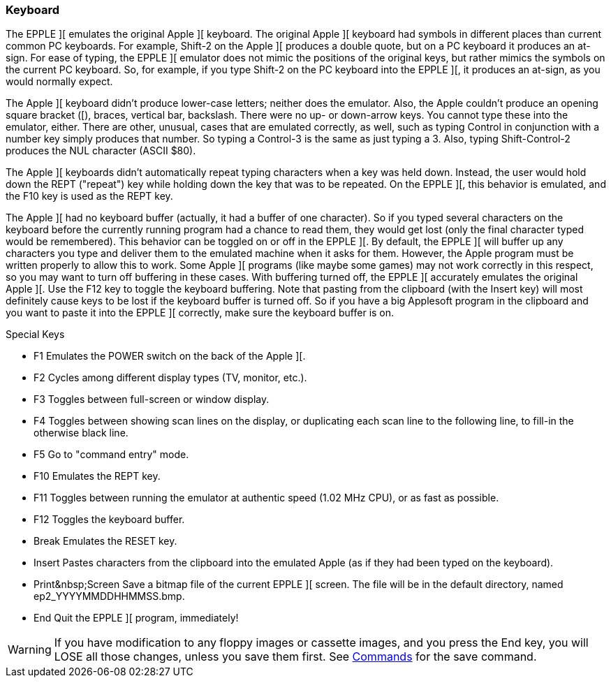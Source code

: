 === Keyboard

The EPPLE ][ emulates the original Apple ][ keyboard. The original Apple ][
keyboard had symbols in different places than current common PC keyboards. For
example, Shift-2 on the Apple ][ produces a double quote, but on a PC keyboard
it produces an at-sign. For ease of typing, the EPPLE ][ emulator does not
mimic the positions of the original keys, but rather mimics the symbols on
the current PC keyboard. So, for example, if you type Shift-2 on the PC
keyboard into the EPPLE ][, it produces an at-sign, as you would normally expect.

The Apple ][ keyboard didn't produce lower-case letters; neither does the emulator.
Also, the Apple couldn't produce an opening square bracket ([), braces, vertical
bar, backslash. There were no up- or down-arrow keys. You cannot type these into
the emulator, either. There are other, unusual, cases that are emulated correctly,
as well, such as typing Control in conjunction with a number key simply produces
that number. So typing a Control-3 is the same as just typing a 3. Also, typing
Shift-Control-2 produces the NUL character (ASCII $80).

The Apple ][ keyboards didn't automatically repeat typing characters when a
key was held down. Instead, the user would hold down the REPT ("repeat") key
while holding down the key that was to be repeated. On the EPPLE ][, this
behavior is emulated, and the F10 key is used as the REPT key.

The Apple ][ had no keyboard buffer (actually, it had a buffer of one character).
So if you typed several characters on the keyboard before the currently running
program had a chance to read them, they would get lost (only the final character
typed would be remembered). This behavior can be
toggled on or off in the EPPLE ][. By default, the EPPLE ][ will buffer up any
characters you type and deliver them to the emulated machine when it asks for
them. However, the Apple program must be written properly to allow this to work.
Some Apple ][ programs (like maybe some games) may not work correctly in this
respect, so you may want to turn off buffering in these cases. With buffering
turned off, the EPPLE ][ accurately emulates the original Apple ][. Use the F12
key to toggle the keyboard buffering. Note that pasting from the clipboard (with
the Insert key) will most definitely cause keys to be lost if the keyboard
buffer is turned off. So if you have a big Applesoft program in the clipboard
and you want to paste it into the EPPLE ][ correctly, make sure the keyboard
buffer is on.

.Special Keys
* +F1+ Emulates the POWER switch on the back of the Apple ][.
* +F2+ Cycles among different display types (TV, monitor, etc.).
* +F3+ Toggles between full-screen or window display.
* +F4+ Toggles between showing scan lines on the display, or duplicating
each scan line to the following line, to fill-in the otherwise black line.
* +F5+ Go to "command entry" mode.
* +F10+ Emulates the REPT key.
* +F11+ Toggles between running the emulator at authentic speed
(1.02 MHz CPU), or as fast as possible.
* +F12+ Toggles the keyboard buffer.
* +Break+ Emulates the RESET key.
* +Insert+ Pastes characters from the clipboard into the emulated Apple
(as if they had been typed on the keyboard).
* +Print&nbsp;Screen+ Save a bitmap file of the current EPPLE ][ screen.
The file will be in the default directory, named +ep2_YYYYMMDDHHMMSS.bmp+.
* +End+ Quit the EPPLE ][ program, immediately!

[WARNING]
If you have modification to any floppy images or cassette images, and you
press the +End+ key, you will LOSE all those changes, unless you
save them first. See <<_commands,Commands>> for the +save+ command.
